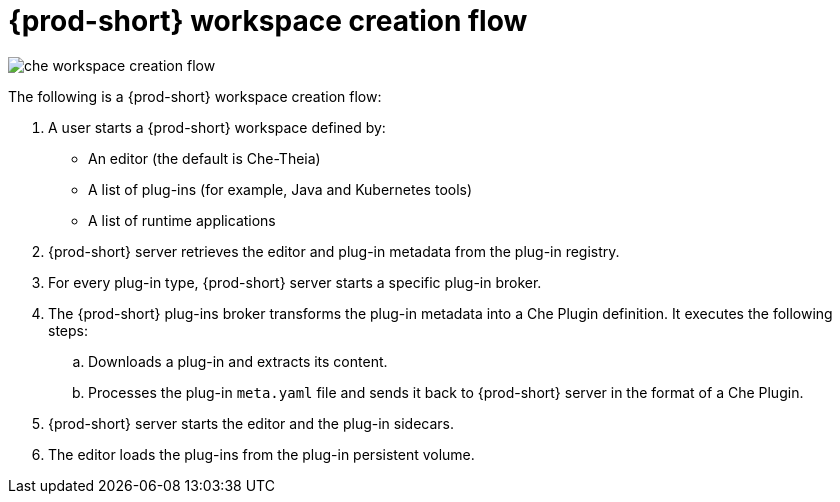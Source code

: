 // Module included in the following assemblies:
//
// {prod-id-short}-workspaces-architecture

[id="{prod-id-short}-workspace-creation-flow_{context}"]
= {prod-short} workspace creation flow

image::architecture/che-workspace-creation-flow.png[]

The following is a {prod-short} workspace creation flow:

. A user starts a {prod-short} workspace defined by:
+
* An editor (the default is Che-Theia)
* A list of plug-ins (for example, Java and Kubernetes tools)
* A list of runtime applications

. {prod-short} server retrieves the editor and plug-in metadata from the plug-in registry.
. For every plug-in type, {prod-short} server starts a specific plug-in broker.
. The {prod-short} plug-ins broker transforms the plug-in metadata into a Che Plugin definition. It executes the following steps:
+
.. Downloads a plug-in and extracts its content.
.. Processes the plug-in `meta.yaml` file and sends it back to {prod-short} server in the format of a Che Plugin.

. {prod-short} server starts the editor and the plug-in sidecars.
. The editor loads the plug-ins from the plug-in persistent volume.
